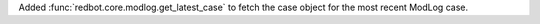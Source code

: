 Added :func:`redbot.core.modlog.get_latest_case` to fetch the case object for the most recent ModLog case.
